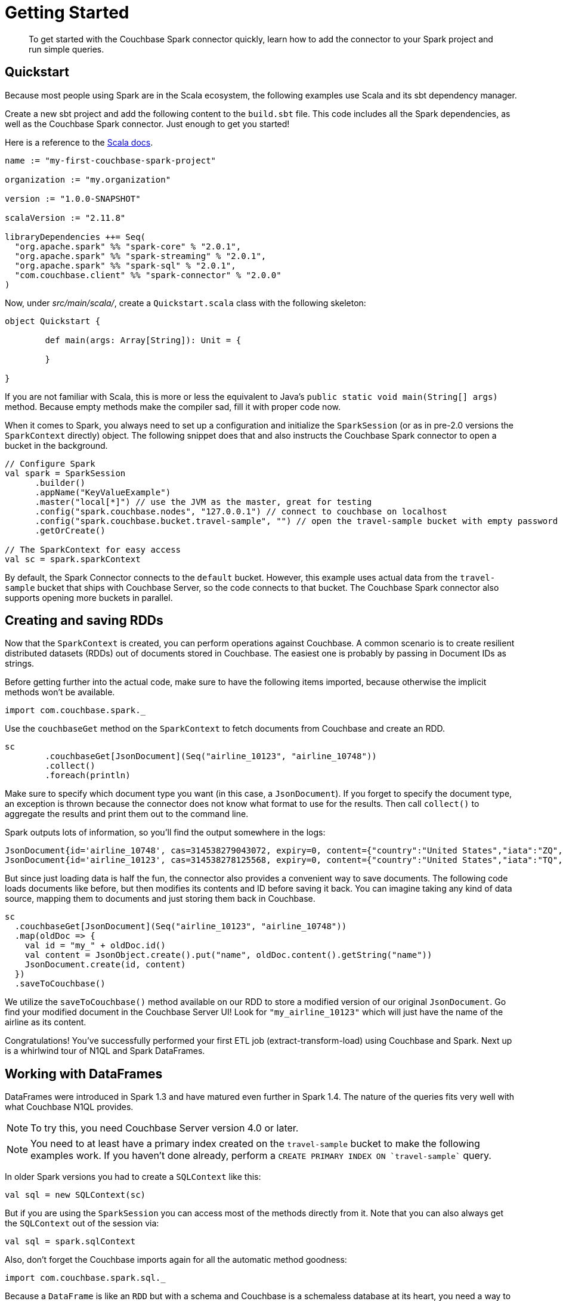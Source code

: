 = Getting Started
:page-type: concept

[abstract]
To get started with the Couchbase Spark connector quickly, learn how to add the connector to your Spark project and run simple queries.

== Quickstart

Because most people using Spark are in the Scala ecosystem, the following examples use Scala and its sbt dependency manager.

Create a new sbt project and add the following content to the `build.sbt` file.
This code includes all the Spark dependencies, as well as the Couchbase Spark connector.
Just enough to get you started!

Here is a reference to the http://docs.couchbase.com/sdk-api/couchbase-spark-connector-2.0.0/[Scala docs^].

[source,scala]
----
name := "my-first-couchbase-spark-project"

organization := "my.organization"

version := "1.0.0-SNAPSHOT"

scalaVersion := "2.11.8"

libraryDependencies ++= Seq(
  "org.apache.spark" %% "spark-core" % "2.0.1",
  "org.apache.spark" %% "spark-streaming" % "2.0.1",
  "org.apache.spark" %% "spark-sql" % "2.0.1",
  "com.couchbase.client" %% "spark-connector" % "2.0.0"
)
----

Now, under [.path]_src/main/scala/_, create a `Quickstart.scala` class with the following skeleton:

[source,scala]
----
object Quickstart {

	def main(args: Array[String]): Unit = {

	}

}
----

If you are not familiar with Scala, this is more or less the equivalent to Java's `public static void main(String[] args)` method.
Because empty methods make the compiler sad, fill it with proper code now.

When it comes to Spark, you always need to set up a configuration and initialize the `SparkSession` (or as in pre-2.0 versions the `SparkContext` directly) object.
The following snippet does that and also instructs the Couchbase Spark connector to open a bucket in the background.

[source,scala]
----
// Configure Spark
val spark = SparkSession
      .builder()
      .appName("KeyValueExample")
      .master("local[*]") // use the JVM as the master, great for testing
      .config("spark.couchbase.nodes", "127.0.0.1") // connect to couchbase on localhost
      .config("spark.couchbase.bucket.travel-sample", "") // open the travel-sample bucket with empty password
      .getOrCreate()

// The SparkContext for easy access
val sc = spark.sparkContext
----

By default, the Spark Connector connects to the `default` bucket.
However, this example uses actual data from the `travel-sample` bucket that ships with Couchbase Server, so the code connects to that bucket.
The Couchbase Spark connector also supports opening more buckets in parallel.

== Creating and saving RDDs

Now that the `SparkContext` is created, you can perform operations against Couchbase.
A common scenario is to create resilient distributed datasets (RDDs) out of documents stored in Couchbase.
The easiest one is probably by passing in Document IDs as strings.

Before getting further into the actual code, make sure to have the following items imported, because otherwise the implicit methods won't be available.

[source,scala]
----
import com.couchbase.spark._
----

Use the `couchbaseGet` method on the `SparkContext` to fetch documents from Couchbase and create an RDD.

[source,scala]
----
sc
	.couchbaseGet[JsonDocument](Seq("airline_10123", "airline_10748"))
	.collect()
	.foreach(println)
----

Make sure to specify which document type you want (in this case, a `JsonDocument`).
If you forget to specify the document type, an exception is thrown because the connector does not know what format to use for the results.
Then call [.api]`collect()` to aggregate the results and print them out to the command line.

Spark outputs lots of information, so you'll find the output somewhere in the logs:

[source,json]
----
JsonDocument{id='airline_10748', cas=314538279043072, expiry=0, content={"country":"United States","iata":"ZQ","name":"Locair","callsign":"LOCAIR","icao":"LOC","id":10748,"type":"airline"}}
JsonDocument{id='airline_10123', cas=314538278125568, expiry=0, content={"country":"United States","iata":"TQ","name":"Texas Wings","callsign":"TXW","icao":"TXW","id":10123,"type":"airline"}}
----

But since just loading data is half the fun, the connector also provides a convenient way to save documents.
The following code loads documents like before, but then modifies its contents and ID before saving it back.
You can imagine taking any kind of data source, mapping them to documents and just storing them back in Couchbase.

[source,scala]
----
sc
  .couchbaseGet[JsonDocument](Seq("airline_10123", "airline_10748"))
  .map(oldDoc => {
    val id = "my_" + oldDoc.id()
    val content = JsonObject.create().put("name", oldDoc.content().getString("name"))
    JsonDocument.create(id, content)
  })
  .saveToCouchbase()
----

We utilize the `saveToCouchbase()` method available on our RDD to store a modified version of our original `JsonDocument`.
Go find your modified document in the Couchbase Server UI! Look for `"my_airline_10123"` which will just have the name of the airline as its content.

Congratulations! You've successfully performed your first ETL job (extract-transform-load) using Couchbase and Spark.
Next up is a whirlwind tour of N1QL and Spark DataFrames.

== Working with DataFrames

DataFrames were introduced in Spark 1.3 and have matured even further in Spark 1.4.
The nature of the queries fits very well with what Couchbase N1QL provides.

NOTE: To try this, you need Couchbase Server version 4.0 or later.

NOTE: You need to at least have a primary index created on the `travel-sample` bucket to make the following examples work.
If you haven't done already, perform a `pass:c[CREATE PRIMARY INDEX ON `travel-sample`]` query.

In older Spark versions you had to create a `SQLContext` like this:

[source,scala]
----
val sql = new SQLContext(sc)
----

But if you are using the `SparkSession` you can access most of the methods directly from it.
Note that you can also always get the `SQLContext` out of the session via:

[source,scala]
----
val sql = spark.sqlContext
----

Also, don't forget the Couchbase imports again for all the automatic method goodness:

[source,scala]
----
import com.couchbase.spark.sql._
----

Because a `DataFrame` is like an `RDD` but with a schema and Couchbase is a schemaless database at its heart, you need a way to either define or infer a schema.
The connector has built-in schema inference, but if you have a large or diverse data set, you need to give it some clues on filtering.

Suppose you want a `DataFrame` for all airlines, and you know that the JSON content has a `type` field with the value `airline`.
You can pass this information to the connector for automatic schema inference:

[source,scala]
----
// Create a DataFrame with Schema Inference
val airlines = sql.read.couchbase(schemaFilter = EqualTo("type", "airline"))

// Print The Schema
airlines.printSchema()
----

The code automatically infers the schema and prints it in this format:

....
root
 |-- META_ID: string (nullable = true)
 |-- callsign: string (nullable = true)
 |-- country: string (nullable = true)
 |-- iata: string (nullable = true)
 |-- icao: string (nullable = true)
 |-- id: long (nullable = true)
 |-- name: string (nullable = true)
 |-- type: string (nullable = true)
....

Next you can perform an actual query where you are interested only in the `name` and `callsign`.
This example sorts it by the `callsign` and loads only the first 10 rows.

[source,scala]
----
airlines
  .select("name", "callsign")
  .sort(df("callsign").desc)
  .show(10)
----

The code prints the results on the console like this:

....
+-------+--------------------+
|   name|            callsign|
+-------+--------------------+
|   EASY|             easyJet|
|   BABY|             bmibaby|
|MIDLAND|                 bmi|
|   null|          Yellowtail|
|   null|               XOJET|
|STARWAY|   XL Airways France|
|   XAIR|            XAIR USA|
|  WORLD|       World Airways|
|WESTERN|    Western Airlines|
|   RUBY|Vision Airlines (V2)|
+-------+--------------------+
....

== Working with Datasets

Spark 1.6 introduces Datasets, a typesafe way to work on top of Spark SQL.
Since they are built on top of DataFrames, using them with Couchbase is easy.

The following example creates a Dataset out of a Dataframe and maps it to a case class.
It then uses the case class to extract fields out of the result set in a typesafe way:

[source,scala]
----
// Spark SQL Setup
val spark: SparkSession = .... /*setup your spark session as usual*/
import spark.implicits._

val airlines = sql.read.couchbase(schemaFilter = EqualTo("type", "airline")).as[Airline]

// Print schema
airlines.printSchema()

// Print airlines that start with A
println(airlines.map(_.name).filter(_.toLowerCase.startsWith("a")).foreach(println(_)))
----
